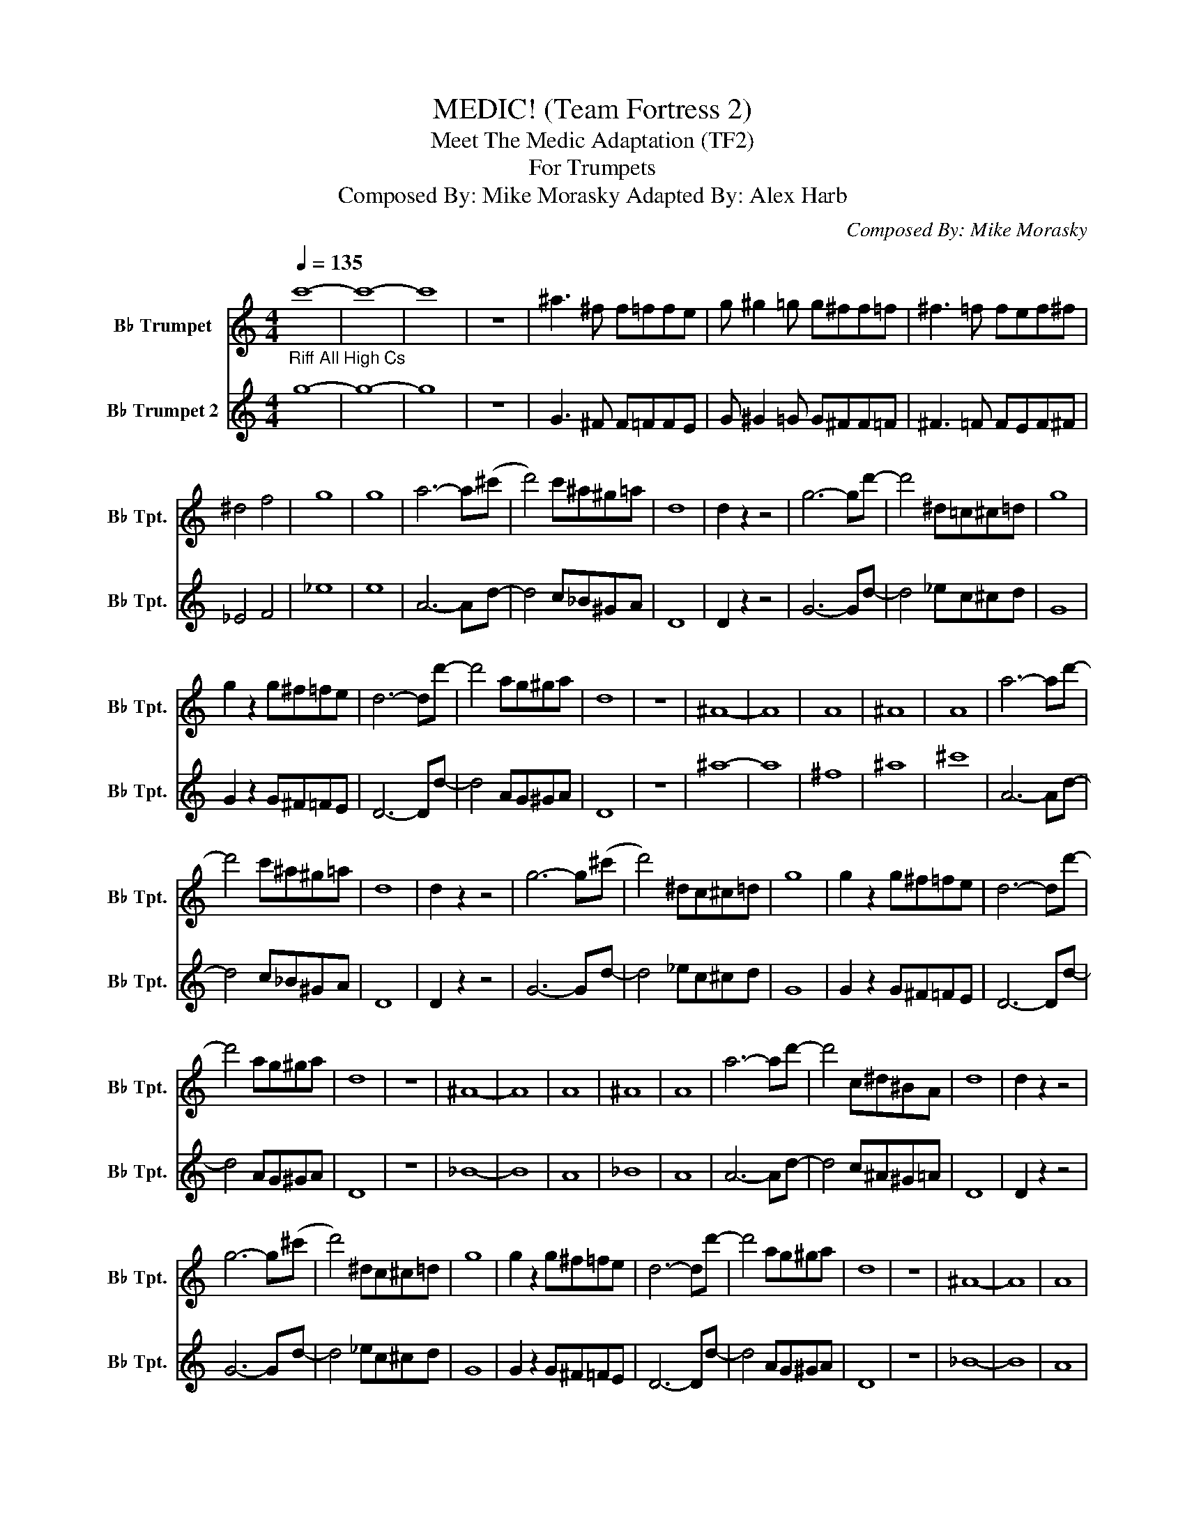 X:1
T:MEDIC! (Team Fortress 2)
T:Meet The Medic Adaptation (TF2)
T:For Trumpets
T:    Composed By: Mike Morasky Adapted By: Alex Harb 
C:Composed By: Mike Morasky
%%score 1 2
L:1/8
Q:1/4=135
M:4/4
K:none
V:1 treble transpose=-2 nm="B♭ Trumpet" snm="B♭ Tpt."
V:2 treble transpose=-2 nm="B♭ Trumpet 2" snm="B♭ Tpt."
V:1
[K:C]"_Riff All High Cs" c'8- | c'8- | c'8 | z8 | ^a3 ^f f=ffe | g ^g2 =g g^ff=f | ^f3 =f fef^f | %7
 ^d4 f4 | g8 | g8 | a6- a(^c' | d'4) c'^a^g=a | d8 | d2 z2 z4 | g6- gd'- | d'4 ^d=c^c=d | g8 | %17
 g2 z2 g^f=fe | d6- dd'- | d'4 ag^ga | d8 | z8 | ^A8- | A8 | A8 | ^A8 | A8 | a6- ad'- | %28
 d'4 c'^a^g=a | d8 | d2 z2 z4 | g6- g(^c' | d'4) ^dc^c=d | g8 | g2 z2 g^f=fe | d6- dd'- | %36
 d'4 ag^ga | d8 | z8 | ^A8- | A8 | A8 | ^A8 | A8 | a6- ad'- | d'4 c^d^BA | d8 | d2 z2 z4 | %48
 g6- g(^c' | d'4) ^dc^c=d | g8 | g2 z2 g^f=fe | d6- dd'- | d'4 ag^ga | d8 | z8 | ^A8- | A8 | A8 | %59
 ^A8 | A8 | a6- a(^c' | d'4) c^A^G=A | d8 | d2 z2 z4 | g6- g"_Riff"d'- | d'4 ^dc^c=d | g8 | %68
 g2 z2 g^f=fe | d6- d(^c' | d'4) ag^ga | d8 | z4 DEF^F | d2 (3ddd d2 (3ddd | ^f2 (3fff f2 (3aaa | %75
 =d'8- | (d'4 d'4) |[Q:1/4=130] !~(!^c4 !~)!^C2 z2 | !~(!^c4 !~)!^C2 z2 | !~(!^c4 !~)!^C2 z2 | %80
 !~(!^c4 !~)!^C2 z2 | ^cBAG .E z z2 |] %82
V:2
[K:C] g8- | g8- | g8 | z8 | G3 ^F F=FFE | G ^G2 =G G^FF=F | ^F3 =F FEF^F | _E4 F4 | _e8 | e8 | %10
 A6- Ad- | d4 c_B^GA | D8 | D2 z2 z4 | G6- Gd- | d4 _ec^cd | G8 | G2 z2 G^F=FE | D6- Dd- | %19
 d4 AG^GA | D8 | z8 | ^a8- | a8 | ^f8 | ^a8 | ^c'8 | A6- Ad- | d4 c_B^GA | D8 | D2 z2 z4 | %31
 G6- Gd- | d4 _ec^cd | G8 | G2 z2 G^F=FE | D6- Dd- | d4 AG^GA | D8 | z8 | _B8- | B8 | A8 | _B8 | %43
 A8 | A6- Ad- | d4 c^A^G=A | D8 | D2 z2 z4 | G6- Gd- | d4 _ec^cd | G8 | G2 z2 G^F=FE | D6- Dd- | %53
 d4 AG^GA | D8 | z8 | _B8- | B8 | A8 | _B8 | A8 | A6- Ad- | d4 c_B^GA | D8 | D2 z2 z4 | G6- Gd- | %66
 d4 _ec^cd | G8 | G2 z2 G^F=FE | D6- Dd- | d4 AG^GA | D8 | z4 DEF^F | ^f2 (3fff f2 (3fff | %74
 d2 (3ddd d2 (3^fff | ag^ga a4 | ag^ga d' z z2 | !~(!^c'4 !~)!^c2 z2 | !~(!^c'4 !~)!^c2 z2 | %79
 !~(!^c'4 !~)!^c2 z2 | !~(!^c'4 !~)!^c2 z2 | ^c'bag .e z z2 |] %82

